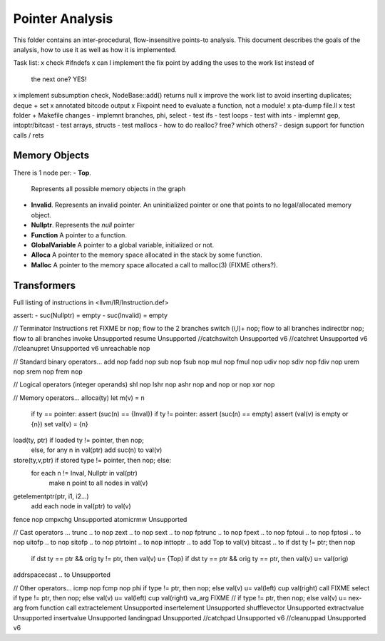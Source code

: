 
================
Pointer Analysis
================

This folder contains an inter-procedural, flow-insensitive points-to analysis.
This document describes the goals of the analysis, how to use it as well as how
it is implemented.

Task list:
x check #ifndefs
x can I implement the fix point by adding the uses to the work list instead of
  the next one? YES!
x implement subsumption check, NodeBase::add() returns null
x improve the work list to avoid inserting duplicates; deque + set
x annotated bitcode output
x Fixpoint need to evaluate a function, not a module!
x pta-dump file.ll
x test folder + Makefile changes
- implemnt branches, phi, select
- test ifs
- test loops
- test with ints
- implemnt gep, intoptr/bitcast
- test arrays, structs
- test mallocs
- how to do realloc? free? which others?
- design support for function calls / rets


Memory Objects
==============

There is 1 node per:
- **Top**.
  Represents all possible memory objects in the graph
- **Invalid**.
  Represents an invalid pointer. An uninitialized pointer or one that points to
  no legal/allocated memory object.
- **Nullptr**.
  Represents the `null` pointer
- **Function**
  A pointer to a function.
- **GlobalVariable**
  A pointer to a global variable, initialized or not.
- **Alloca**
  A pointer to the memory space allocated in the stack by some function.
- **Malloc**
  A pointer to the memory space allocated a call to malloc(3) (FIXME others?).


Transformers
============

Full listing of instructions in <llvm/IR/Instruction.def>

assert:
- suc(Nullptr) = \empty
- suc(Invalid) = \empty



// Terminator Instructions
ret               FIXME
br                nop; flow to the 2 branches
switch (i,l)+     nop; flow to all branches
indirectbr        nop; flow to all branches
invoke            Unsupported
resume            Unsupported
//catchswitch       Unsupported v6
//catchret          Unsupported v6
//cleanupret        Unsupported v6
unreachable       nop

// Standard binary operators...
add               nop
fadd              nop
sub               nop
fsub              nop
mul               nop
fmul              nop
udiv              nop
sdiv              nop
fdiv              nop
urem              nop
srem              nop
frem              nop

// Logical operators (integer operands)
shl               nop
lshr              nop
ashr              nop
and               nop
or                nop
xor               nop

// Memory operators...
alloca(ty)        let m(v) = n
                  if ty == pointer: assert (suc(n) == {Inval})
                  if ty != pointer: assert (suc(n) == empty)
                  assert (val(v) is empty or {n})
                  set val(v) = {n}
load(ty, ptr)     if loaded ty != pointer, then nop;
                  else, for any n \in val(ptr) add suc(n) to val(v)
store(ty,v,ptr)   if stored type != pointer, then nop; else:
                  for each n != Inval, Nullptr \in val(ptr)
                     make n point to all nodes in val(v)
getelementptr(ptr, i1, i2...)
                  add each node in val(ptr) to val(v)
fence             nop
cmpxchg           Unsupported
atomicrmw         Unsupported

// Cast operators ...
trunc .. to       nop
zext .. to        nop
sext .. to        nop
fptrunc .. to     nop
fpext .. to       nop
fptoui .. to      nop
fptosi .. to      nop
uitofp .. to      nop
sitofp .. to      nop
ptrtoint .. to    nop
inttoptr .. to    add Top to val(v)
bitcast .. to     if dst ty != ptr; then nop
                  if dst ty == ptr && orig ty != ptr, then val(v) u= {Top}
                  if dst ty == ptr && orig ty == ptr, then val(v) u= val(orig)
addrspacecast .. to Unsupported

// Other operators...
icmp              nop
fcmp              nop
phi               if type != ptr, then nop; else val(v) u= val(left) \cup val(right)
call              FIXME
select            if type != ptr, then nop; else val(v) u= val(left) \cup val(right)
va_arg            FIXME // if type != ptr, then nop; else val(v) u= nex-arg from function call
extractelement    Unsupported
insertelement     Unsupported
shufflevector     Unsupported
extractvalue      Unsupported
insertvalue       Unsupported
landingpad        Unsupported
//catchpad          Unsupported v6
//cleanuppad        Unsupported v6
